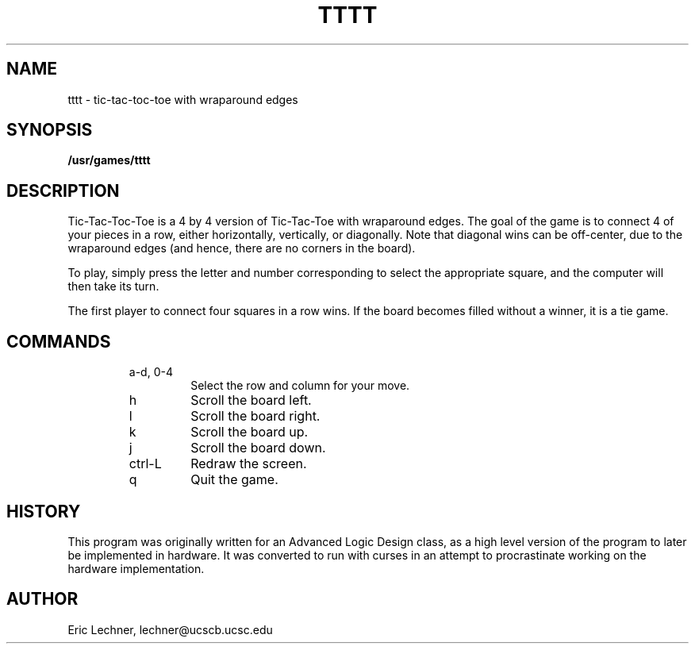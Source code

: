 .TH TTTT 6 "6 March 1990"
.SH NAME
tttt
\- tic-tac-toc-toe with wraparound edges
.SH SYNOPSIS
.B /usr/games/tttt
.SH DESCRIPTION
Tic-Tac-Toc-Toe is a 4 by 4 version of Tic-Tac-Toe
with wraparound edges.  The goal of the game is to
connect 4 of your pieces in a row, either horizontally,
vertically, or diagonally.  Note that diagonal wins can
be off-center, due to the wraparound edges (and hence, there
are no corners in the board).
.PP
To play, simply press the letter and number corresponding
to select the appropriate square, and the computer will then
take its turn.
.PP
The first player to connect four squares in a row wins.  If
the board becomes filled without a winner, it is a tie game.
.SH COMMANDS
.RS
.IP "a-d, 0-4"
Select the row and column for your move.
.IP h
Scroll the board left.
.IP l
Scroll the board right.
.IP k
Scroll the board up.
.IP j
Scroll the board down.
.IP ctrl-L
Redraw the screen.
.IP q
Quit the game.
.RE
.SH HISTORY
This program was originally written for an Advanced Logic
Design class, as a high level version of the program to
later be implemented in hardware.  It was converted to run
with curses in an attempt to procrastinate working on the
hardware implementation.
.SH AUTHOR
Eric Lechner, lechner@ucscb.ucsc.edu
